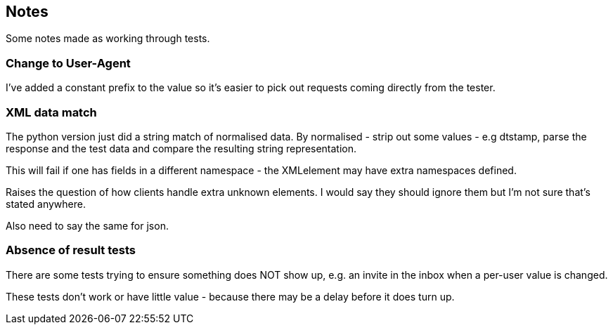 == Notes

Some notes made as working through tests.

=== Change to User-Agent
I've added a constant prefix to the value so it's easier to pick out requests coming directly from the tester.

=== XML data match
The python version just did a string match of normalised data. By normalised - strip out some values - e.g dtstamp, parse the response and the test data and compare the resulting string representation.

This will fail if one has fields in a different namespace - the XMLelement may have extra namespaces defined.

Raises the question of how clients handle extra unknown elements. I would say they should ignore them but I'm not sure that's stated anywhere.

Also need to say the same for json.

=== Absence of result tests
There are some tests trying to ensure something does NOT show up, e.g. an invite in the inbox when a per-user value is changed.

These tests don't work or have little value - because there may be a delay before it does turn up.
